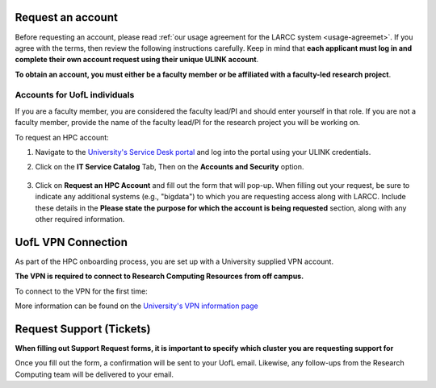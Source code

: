 Request an account
###################

Before requesting an account, please read :ref:`our usage agreement for the LARCC system <usage-agreemet>`.
If you agree with the terms, then review the following instructions carefully. Keep in mind that
**each applicant must log in and complete their own account request using their unique ULINK account**.

**To obtain an account, you must either be a faculty member or be affiliated
with a faculty-led research project**.

..
  If you are employed by outside funding (e.g. grant-enabled student assistants or non-enrolled students),
  or are external to the university but have a working relationship for research purposes, then you may
  qualify for a *Sponsored account*. Refer to Section
  :ref:`Accounts for non-UofL but affiliated individuals <sponsored-accounts>`.

Accounts for UofL individuals
=============================

If you are a faculty member,
you are considered the faculty lead/PI and should enter yourself in that role.
If you are not a faculty member, provide the name of the faculty lead/PI
for the research project you will be working on.

To request an HPC account:

#. Navigate to the `University's Service Desk portal <https://servicedesk.louisville.edu/login>`_ and
   log into the portal using your ULINK credentials.

#. Click on the **IT Service Catalog** Tab, Then on the **Accounts and Security** option.

    .. image:: images/ul_services_it_catalog_tab.png
      :width: 600
      :alt: UL Services IT Catalog - Accounts and Security

#. Click on **Request an HPC Account** and fill out the form that will pop-up.
   When filling out your request, be sure to indicate any additional systems (e.g., "bigdata")
   to which you are requesting access along with LARCC. Include these details in the
   **Please state the purpose for which the account is being requested** section,
   along with any other required information.

    .. image:: images/ul_services_accounts_request_hpc_account.png
      :width: 600
      :alt: UL Services IT Catalog - Request an HPC Account

..
  Accounts for non-UofL but affiliated individuals
  ================================================
..
  You must obtain a ULINK account before proceeding with your HPC account request. 
  For additional details and access to the request form, 
  refer to the
  `Sponsorship Request for User Account section <https://louisville.edu/its/tech-support/accounts/accounts>`_.
..  
  .. image:: images/ul_its_sponsored_accounts.png
    :width: 600
    :alt: UL Services IT Catalog - Request an HPC Account
  
  Be sure to request both VPN and UofL email functionality for the sponsored account, as:
..  
  - VPN access is required to log in to research systems.
  - UofL email is needed to receive system status updates and sensitive security notifications.
..  
  Once your sponsored account is ready, email the Research Computing team at ithpc@louisville.edu,
  including your ULINK ID. We will then apply the final adjustments needed to enable you
  to submit an account request through the University's Ticketing System.
  After we reply confirming that your account is ready,
  log in to the Service Desk portal using your ULINK credentials.

UofL VPN Connection
###################

As part of the HPC onboarding process, you are set up with a University supplied VPN account.

**The VPN is required to connect to Research Computing Resources from off campus.**

To connect to the VPN for the first time:

.. tabs::

  .. tab:: Windows

    #. Browse to `https://vpn.louisville.edu <https://vpn.louisville.edu>`_ and log in.

    #. Choose a client based on your Operating System to download and install.

    #. When the client prompts for a login, the **Portal** parameter is **vpn.louisville.edu**

    When you have successfully connected, a **services connected** icon will appear in your taskbar

  .. tab:: Mac

    #. Browse to `https://vpn.louisville.edu <https://vpn.louisville.edu>`_ and log in.

    #. Choose a client based on your Operating System to download and install.

    #. When the client prompts for a login, the **Portal** parameter is **vpn.louisville.edu**

    When you have successfully connected, a **services connected** icon will appear in your taskbar

  .. tab:: Linux

    #. Create a ticket using the steps found below

    #. A member of the Research Computing team will help you in providing a client and the steps needed to
       configure it to work with your specific OS

More information can be found on the `University's VPN information page <https://louisville.edu/its/security/vpn/vpn>`_

.. _user_support_tickets:

Request Support (Tickets)
#########################

**When filling out Support Request forms, it is important to specify which cluster you are requesting support for**

.. tabs::

  .. tab:: Software
    
    This category includes installation of software, assistance with software purchases,
    bug reporting/debugging, troubleshooting and upgrading software. To issue a hardware request:

    #. Navigate to the `University's Service Desk portal <https://servicedesk.louisville.edu/login>`_ and
       log into the portal using your ULINK credentials.

    #. Click on **ITS Service Catalog** > **Enterprise Services** tab at the top of the page.

    #. Click **Request for Research Software Support**.

    #. Fill out the form.

  .. tab:: Hardware

    This category includes reporting hardware failures, access to the datacenter,
    placement of hardware (e.g. servers) in the datacenter, and assistance in purchasing equipment. 

    #. Navigate to the `University's Service Desk portal <https://servicedesk.louisville.edu/login>`_ and
       log into the portal using your ULINK credentials.
  
    #. Click on the **ITS Service Catalog** > **Enterprise Services** tab at the top of the page.

    #. Click **Request for Research Hardware Support**

    #. Fill out the form.

  .. tab:: General/Other
    
    This category is for anything else research computing related, but not encompassed in the other
    two categories (e.g., custom grant text, letters of support, or example citations and acknowledgements).

    #. Navigate to the `University's Service Desk portal <https://servicedesk.louisville.edu/login>`_ and
       log into the portal using your ULINK credentials.
  
    #. Click on the **Helpdesk** tab at the top of the page.
    
    #. Click **Request for Research Support**.
    
    #. Fill out the form.

Once you fill out the form, a confirmation will be sent to your UofL email. Likewise, any follow-ups from the
Research Computing team will be delivered to your email.
  